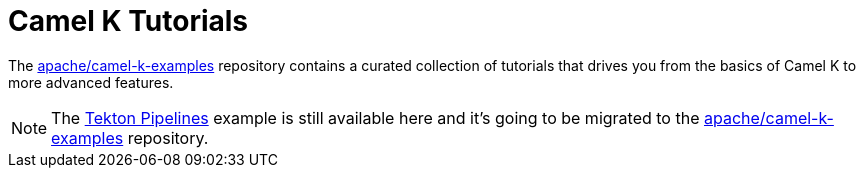 [[tutorials]]
= Camel K Tutorials

The https://github.com/apache/camel-k-examples/tree/main/generic-examples[apache/camel-k-examples] repository contains a curated collection of
tutorials that drives you from the basics of Camel K to more advanced features.

NOTE: The xref:tutorials/tekton/tekton.adoc[Tekton Pipelines] example is still available here and it's going to be migrated to
the https://github.com/apache/camel-k/tree/main/examples[apache/camel-k-examples] repository.

